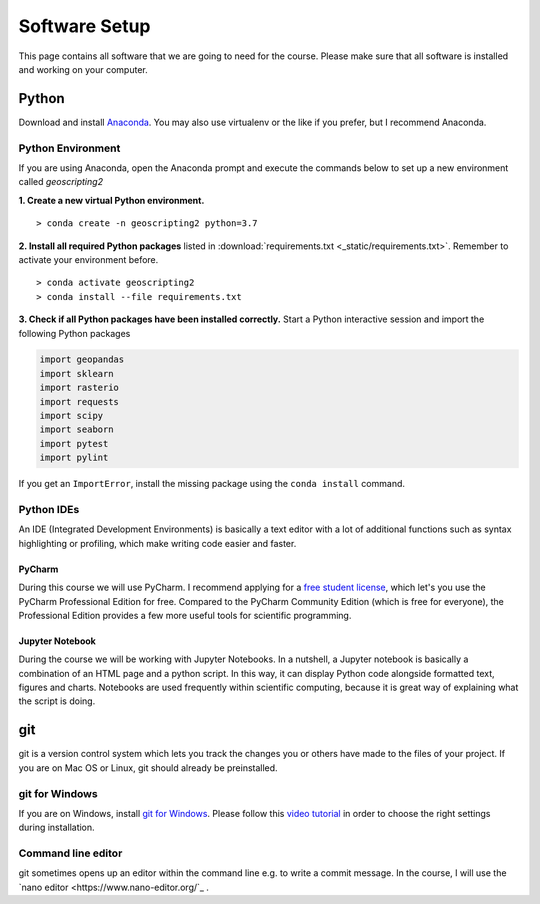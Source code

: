 Software Setup
###############

This page contains all software that we are going to need for the course. Please make sure that all software is installed and working on your computer.


Python
*******

Download and install `Anaconda <https://www.anaconda.com/products/individual>`_. You may also use virtualenv or the like if you prefer, but I recommend Anaconda.

Python Environment
===================

If you are using Anaconda, open the Anaconda prompt and execute the commands below to set up a new environment called *geoscripting2*

**1. Create a new virtual Python environment.**

::

  > conda create -n geoscripting2 python=3.7

**2. Install all required Python packages** listed in :download:`requirements.txt <_static/requirements.txt>`. Remember to activate your environment before.

::

  > conda activate geoscripting2
  > conda install --file requirements.txt


**3. Check if all Python packages have been installed correctly.** Start a Python interactive session and import the following Python packages

.. code-block:: python

  import geopandas
  import sklearn
  import rasterio
  import requests
  import scipy
  import seaborn
  import pytest
  import pylint


If you get an ``ImportError``, install the missing package using the ``conda install`` command.


Python IDEs
===================

An IDE (Integrated Development Environments) is basically a text editor with a lot of additional functions such as syntax highlighting or profiling, which make writing code easier and faster.

PyCharm
----------

During this course we will use PyCharm. I recommend applying for a `free student license <https://www.jetbrains.com/community/education/#students>`_, which let's you use the PyCharm Professional Edition for free. Compared to the PyCharm Community Edition (which is free for everyone), the Professional Edition provides a few more useful tools for scientific programming.

Jupyter Notebook
------------------

During the course we will be working with Jupyter Notebooks. In a nutshell, a Jupyter notebook is basically a combination of an HTML page and a python script. In this way, it can display Python code alongside formatted text, figures and charts. Notebooks are used frequently within scientific computing, because it is great way of explaining what the script is doing.

git
*****

git is a version control system which lets you track the changes you or others have made to the files of your project. If you are on Mac OS or Linux, git should already be preinstalled.

git for Windows
================

If you are on Windows, install `git for Windows  <https://git-scm.com/download/win>`_. Please follow this `video tutorial <https://www.youtube.com/watch?v=339AEqk9c-8>`_ in order to choose the right settings during installation.


Command line editor
===================

git sometimes opens up an editor within the command line e.g. to write a commit message. In the course, I will use the `nano editor <https://www.nano-editor.org/`_  .

